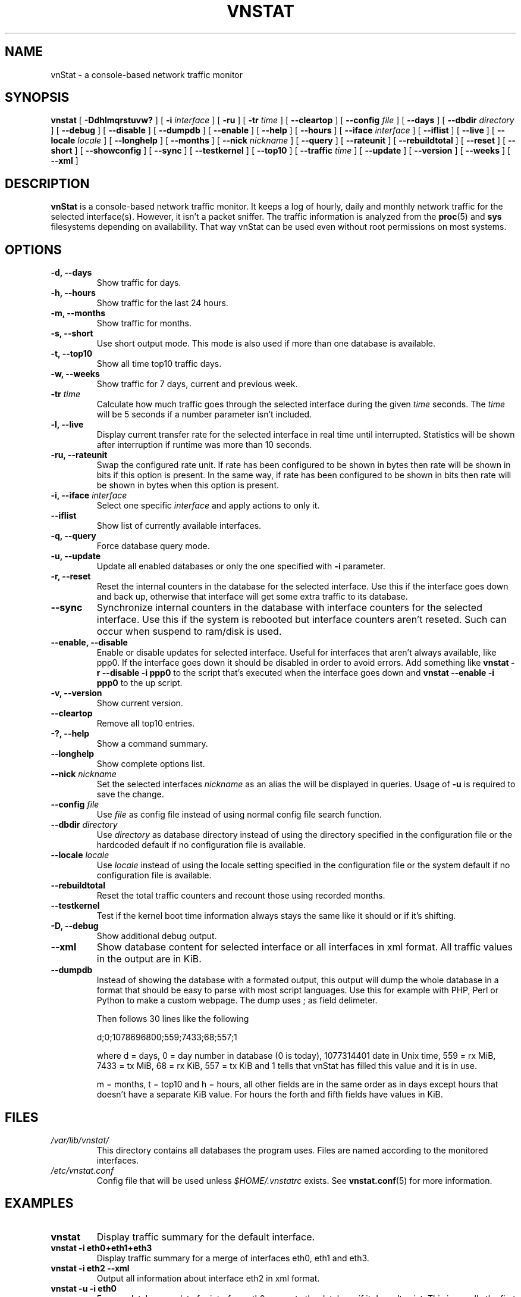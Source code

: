 .TH VNSTAT 1 "JULY 2009" "version 1.8" "User Manuals"
.SH NAME
vnStat \- a console-based network traffic monitor
.SH SYNOPSIS
.B vnstat
[
.B \-Ddhlmqrstuvw?
] [
.B \-i
.I interface
] [
.B \-ru
] [
.B \-tr
.I time
] [
.B \-\-cleartop
] [
.B \-\-config
.I file
] [
.B \-\-days
] [
.B \-\-dbdir
.I directory
] [
.B \-\-debug
] [
.B \-\-disable
] [
.B \-\-dumpdb
] [
.B \-\-enable
] [
.B \-\-help
] [
.B \-\-hours
] [
.B \-\-iface
.I interface
] [
.B \-\-iflist
] [
.B \-\-live
] [
.B \-\-locale
.I locale
] [
.B \-\-longhelp
] [
.B \-\-months
] [
.B \-\-nick
.I nickname
] [
.B \-\-query
] [
.B \-\-rateunit
] [
.B \-\-rebuildtotal
] [
.B \-\-reset
] [
.B \-\-short
] [
.B \-\-showconfig
] [
.B \-\-sync
] [
.B \-\-testkernel
] [
.B \-\-top10
] [
.B \-\-traffic
.I time
] [
.B \-\-update
] [
.B \-\-version
] [
.B \-\-weeks
] [
.B \-\-xml
]
.SH DESCRIPTION
.B vnStat
is a console-based network traffic monitor. It keeps a log of hourly,
daily and monthly network traffic for the selected interface(s). However,
it isn't a packet sniffer. The traffic information is analyzed from the
.BR proc (5)
and
.BR sys
filesystems depending on availability. That way vnStat can be used even
without root permissions on most systems.
.SH OPTIONS
.TP
.BI "-d, --days"
Show traffic for days.
.TP
.BI "-h, --hours"
Show traffic for the last 24 hours.
.TP
.BI "-m, --months"
Show traffic for months.
.TP
.BI "-s, --short"
Use short output mode. This mode is also used if more than one
database is available.
.TP
.BI "-t, --top10"
Show all time top10 traffic days.
.TP
.BI "-w, --weeks"
Show traffic for 7 days, current and previous week.
.TP
.BI "-tr " time
Calculate how much traffic goes through the selected interface during
the given
.I time 
seconds. The 
.I time
will be 5 seconds if a number parameter isn't included.
.TP
.BI "-l, --live"
Display current transfer rate for the selected interface in real time
until interrupted. Statistics will be shown after interruption if runtime
was more than 10 seconds.
.TP
.BI "-ru, --rateunit"
Swap the configured rate unit. If rate has been configured to be shown in
bytes then rate will be shown in bits if this option is present. In the same
way, if rate has been configured to be shown in bits then rate will be shown
in bytes when this option is present.
.TP
.BI "-i, --iface " interface
Select one specific
.I interface
and apply actions to only it.
.TP
.BI "--iflist"
Show list of currently available interfaces.
.TP
.BI "-q, --query"
Force database query mode.
.TP
.BI "-u, --update"
Update all enabled databases or only the one specified with
.B -i
parameter.
.TP
.BI "-r, --reset"
Reset the internal counters in the database for the selected
interface. Use this if the interface goes down and back up,
otherwise that interface will get some extra traffic to its database.
.TP
.BI "--sync"
Synchronize internal counters in the database with interface
counters for the selected interface. Use this if the system is
rebooted but interface counters aren't reseted. Such can occur
when suspend to ram/disk is used.
.TP
.BI "--enable, --disable"
Enable or disable updates for selected interface. Useful for
interfaces that aren't always available, like ppp0. If the interface
goes down it should be disabled in order to avoid errors. Add something
like
.B "vnstat -r --disable -i ppp0"
to the script that's executed when
the interface goes down and
.B "vnstat --enable -i ppp0"
to the up script.
.TP
.BI "-v, --version"
Show current version.
.TP
.BI "--cleartop"
Remove all top10 entries.
.TP
.BI "-?, --help"
Show a command summary.
.TP
.BI "--longhelp"
Show complete options list.
.TP
.BI "--nick " nickname
Set the selected interfaces
.I nickname
as an alias the will be displayed in queries. Usage of
.B -u
is required to save the change.
.TP
.BI "--config " file
Use
.I file
as config file instead of using normal config file search function.
.TP
.BI "--dbdir " directory
Use
.I directory
as database directory instead of using the directory specified in the configuration
file or the hardcoded default if no configuration file is available.
.TP
.BI "--locale " locale
Use
.I locale
instead of using the locale setting specified in the configuration file or the system
default if no configuration file is available.
.TP
.BI "--rebuildtotal"
Reset the total traffic counters and recount those using recorded months.
.TP
.BI "--testkernel"
Test if the kernel boot time information always stays the same like it should or
if it's shifting.
.TP
.BI "-D, --debug"
Show additional debug output.
.TP
.BI "--xml"
Show database content for selected interface or all interfaces in xml format. All
traffic values in the output are in KiB.
.TP
.BI "--dumpdb"
Instead of showing the database with a formated output, this output will
dump the whole database in a format that should be easy to parse with most
script languages. Use this for example with PHP, Perl or Python to make a
custom  webpage. The dump uses ; as field delimeter.
.TS
l l.
      active;1	activity status
      interface;eth0	name for the interface
      nick;inet	nick (if given)
      created;1023895272	creation date in Unix time
      updated;1065467100	when the database was updated
      totalrx;569605	all time total received MiB
      totaltx;2023708	all time total transmitted MiB
      currx;621673719	latest rx value in /proc
      curtx;981730184	latest tx value in /proc
      totalrxk;644	total rx KiB counter
      totaltxk;494	total tx KiB counter
      btime;1059414541	system boot time in Unix time
.TE

Then follows 30 lines like the following

      d;0;1078696800;559;7433;68;557;1

where d = days, 0 = day number in database (0 is today), 1077314401 date in
Unix time, 559 = rx MiB, 7433 = tx MiB, 68 = rx KiB, 557 = tx KiB and 1 tells that
vnStat has filled this value and it is in use.
.TS
l l.
      m;0;1078092000;48649;139704;527;252;1	(x12)
      t;0;1078351200;5979;47155;362;525;1	(x10)
      h;0;1078699800;118265;516545	(x24)
.TE

m = months, t = top10 and h = hours, all other fields are in the same order as in days
except hours that doesn't have a separate KiB value. For hours the forth and fifth fields
have values in KiB.
.SH FILES
.TP
.I /var/lib/vnstat/
This directory contains all databases the program uses. Files are
named according to the monitored interfaces.
.TP
.I /etc/vnstat.conf
Config file that will be used unless
.I $HOME/.vnstatrc
exists. See
.BR vnstat.conf (5)
for more information.
.SH EXAMPLES
.TP
.BI "vnstat"
Display traffic summary for the default interface.
.TP
.BI "vnstat -i eth0+eth1+eth3"
Display traffic summary for a merge of interfaces eth0, eth1 and eth3.
.TP
.BI "vnstat -i eth2 --xml"
Output all information about interface eth2 in xml format.
.TP
.BI "vnstat -u -i eth0" 
Force a database update for interface eth0 or create the database if it doesn't
exist. This is usually the first command used after a fresh install.
.TP
.BI "vnstat -u -i eth0 --nick local"
Give interface eth0 the nickname "local". That information will be later
later visible as a label when eth0 is queried. The database will also be updated
when this command is executed or created if the database doesn't exist.
.SH RESTRICTIONS
Updates needs to be executed at least as often as it is possible for the interface
to generate enough traffic to wrap the kernel interface traffic counter. Otherwise
it is possible that some traffic won't be seen. This isn't an issue for 64 bit kernels
but at least one update every hour is always required in order to provide proper input.
With 32 bit kernels the maximum time between two updates depends on how fast the
interface can transfer 4 GiB. Calculated theoretical times are:
.RS
.TS
l l.
10 Mbit:	54 minutes
100 Mbit:	 5 minutes
1000 Mbit:	30 seconds
.TE
.RE

However, for 1000 Mbit interfaces updating once every minute is usually still a
working option.
.PP
Estimated traffic values are likely to be somewhat inaccurate if daily
traffic is low because only the MiB counter is used to calculate the
estimate.
.PP
Virtual and aliased interfaces cannot be monitored because the kernel doesn't
provide traffic information for that type of interfaces. Such interfaces are
usually named eth0:0, eth0:1, eth0:2 etc. where eth0 is the actual interface
being aliased.
.SH AUTHOR
Teemu Toivola <tst at iki dot fi>
.SH "SEE ALSO"
.BR vnstatd (1),
.BR vnstati (1),
.BR vnstat.conf (5),
.BR proc (5),
.BR ifconfig (8),
.BR units (7)

